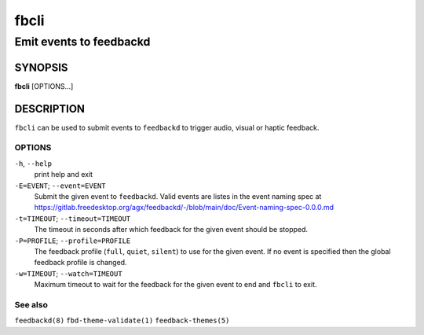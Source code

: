 .. _fbcli(1):

=====
fbcli
=====

------------------------
Emit events to feedbackd
------------------------

SYNOPSIS
--------
|   **fbcli** [OPTIONS...]


DESCRIPTION
-----------

``fbcli`` can be used to submit events to ``feedbackd`` to trigger
audio, visual or haptic feedback.

OPTIONS
=======

``-h``, ``--help``
   print help and exit

``-E=EVENT``; ``--event=EVENT``
  Submit the given event to ``feedbackd``. Valid events are listes in
  the event naming spec at
  https://gitlab.freedesktop.org/agx/feedbackd/-/blob/main/doc/Event-naming-spec-0.0.0.md

``-t=TIMEOUT``; ``--timeout=TIMEOUT``
  The timeout in seconds after which feedback for the given event should
  be stopped.

``-P=PROFILE``; ``--profile=PROFILE``
  The feedback profile (``full``, ``quiet``, ``silent``)
  to use for the given event. If no event is specified then the global
  feedback profile is changed.

``-w=TIMEOUT``; ``--watch=TIMEOUT``
  Maximum timeout to wait for the feedback for the given event to end and
  ``fbcli`` to exit.

See also
========

``feedbackd(8)`` ``fbd-theme-validate(1)`` ``feedback-themes(5)``
